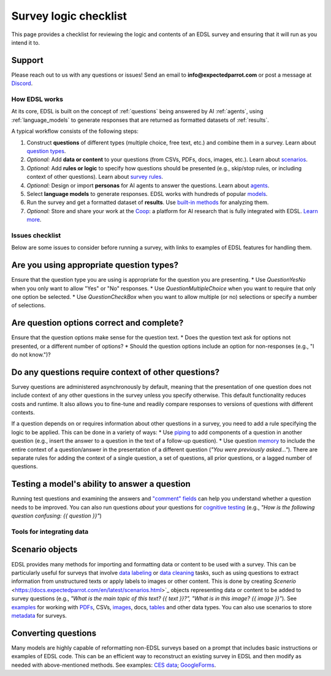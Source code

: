 .. _checklist:

Survey logic checklist
======================

This page provides a checklist for reviewing the logic and contents of an EDSL survey and ensuring that it will run as you intend it to.


Support 
-------

Please reach out to us with any questions or issues! 
Send an email to **info@expectedparrot.com** or post a message at `Discord <https://discord.com/invite/mxAYkjfy9m>`_.


How EDSL works
^^^^^^^^^^^^^^

At its core, EDSL is built on the concept of :ref:`questions` being answered by AI :ref:`agents`, using :ref:`language_models` to generate responses that are returned as formatted datasets of :ref:`results`.

A typical workflow consists of the following steps:

1. Construct **questions** of different types (multiple choice, free text, etc.) and combine them in a survey. Learn about `question types <https://docs.expectedparrot.com/en/latest/questions.html>`_.
2. *Optional:* Add **data or content** to your questions (from CSVs, PDFs, docs, images, etc.). Learn about `scenarios <https://docs.expectedparrot.com/en/latest/scenarios.html>`_.
3. *Optional:* Add **rules or logic** to specify how questions should be presented (e.g., skip/stop rules, or including context of other questions). Learn about `survey rules <https://docs.expectedparrot.com/en/latest/surveys.html>`_.
4. *Optional:* Design or import **personas** for AI agents to answer the questions. Learn about `agents <https://docs.expectedparrot.com/en/latest/agents.html>`_.
5. Select **language models** to generate responses. EDSL works with hundreds of popular `models <https://docs.expectedparrot.com/en/latest/language_models.html>`_.
6. Run the survey and get a formatted dataset of **results**. Use `built-in methods <https://docs.expectedparrot.com/en/latest/results.html>`_ for analyzing them.
7. *Optional:* Store and share your work at the `Coop <https://www.expectedparrot.com/content/explore>`_: a platform for AI research that is fully integrated with EDSL. `Learn more <https://docs.expectedparrot.com/en/latest/coop.html>`_.


Issues checklist
^^^^^^^^^^^^^^^^

Below are some issues to consider before running a survey, with links to examples of EDSL features for handling them.


Are you using appropriate question types?
-----------------------------------------

Ensure that the question type you are using is appropriate for the question you are presenting.
* Use `QuestionYesNo` when you only want to allow "Yes" or "No" responses.
* Use `QuestionMultipleChoice` when you want to require that only one option be selected.
* Use `QuestionCheckBox` when you want to allow multiple (or no) selections or specify a number of selections.


Are question options correct and complete?
------------------------------------------

Ensure that the question options make sense for the question text.
* Does the question text ask for options not presented, or a different number of options?
* Should the question options include an option for non-responses (e.g., "I do not know.")?


Do any questions require context of other questions?
----------------------------------------------------

Survey questions are administered asynchronously by default, meaning that the presentation of one question does not include context of any other questions in the survey unless you specify otherwise. 
This default functionality reduces costs and runtime.
It also allows you to fine-tune and readily compare responses to versions of questions with different contexts. 

If a question depends on or requires information about other questions in a survey, you need to add a rule specifying the logic to be applied.
This can be done in a variety of ways:
* Use `piping <https://docs.expectedparrot.com/en/latest/surveys.html#id2>`_ to add components of a question in another question (e.g., insert the answer to a question in the text of a follow-up question).
* Use question `memory <https://docs.expectedparrot.com/en/latest/surveys.html#question-memory>`_ to include the entire context of a question/answer in the presentation of a different question (*"You were previously asked..."*). There are separate rules for adding the context of a single question, a set of questions, all prior questions, or a lagged number of questions.


Testing a model's ability to answer a question
----------------------------------------------

Running test questions and examining the answers and `"comment" fields <https://docs.expectedparrot.com/en/latest/questions.html#optional-additional-parameters>`_ can help you understand whether a question needs to be improved.
You can also run questions *about* your questions for `cognitive testing <https://docs.expectedparrot.com/en/latest/notebooks/research_methods.html>`_ (e.g., *"How is the following question confusing: {{ question }}"*)


Tools for integrating data
^^^^^^^^^^^^^^^^^^^^^^^^^^

Scenario objects
----------------

EDSL provides many methods for importing and formatting data or content to be used with a survey.
This can be particularly useful for surveys that involve `data labeling <https://docs.expectedparrot.com/en/latest/notebooks/data_labeling_example.html>`_ or `data cleaning <https://docs.expectedparrot.com/en/latest/notebooks/data_cleaning.html>`_ tasks, such as using questions to extract information from unstructured texts or apply labels to images or other content.
This is done by creating `Scenerio` <https://docs.expectedparrot.com/en/latest/scenarios.html>`_ objects representing data or content to be added to survey questions (e.g., *"What is the main topic of this text? {{ text }}?", "What is in this image? {{ image }}"*).
See `examples <https://docs.expectedparrot.com/en/latest/notebooks/question_loop_scenarios.html>`_ for working with `PDFs <https://docs.expectedparrot.com/en/latest/notebooks/scenario_from_pdf.html>`_, CSVs, `images <https://docs.expectedparrot.com/en/latest/notebooks/image_scenario_example.html>`_, docs, `tables <https://docs.expectedparrot.com/en/latest/notebooks/scenario_list_wikipedia.html>`_ and other data types.
You can also use scenarios to store `metadata <https://docs.expectedparrot.com/en/latest/notebooks/adding_metadata.html>`_ for surveys.


Converting questions
--------------------

Many models are highly capable of reformatting non-EDSL surveys based on a prompt that includes basic instructions or examples of EDSL code. 
This can be an efficient way to reconstruct an existing survey in EDSL and then modify as needed with above-mentioned methods.  
See examples: `CES data <https://docs.expectedparrot.com/en/latest/notebooks/ces_data_edsl.html>`_; `GoogleForms <https://docs.expectedparrot.com/en/latest/notebooks/google_form_to_edsl.html>`_.